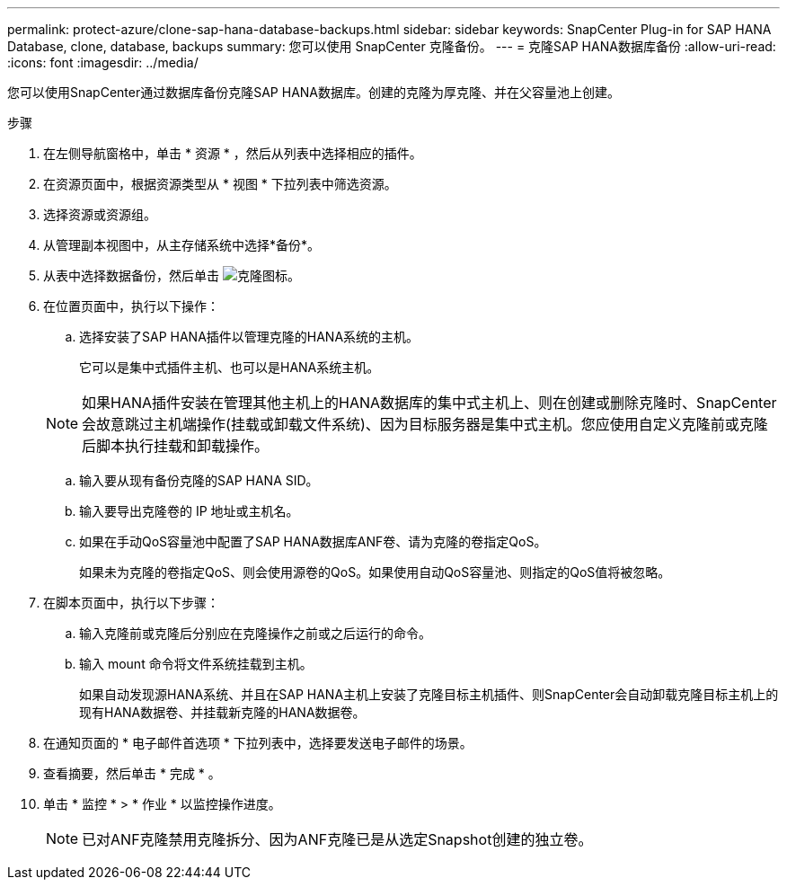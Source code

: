 ---
permalink: protect-azure/clone-sap-hana-database-backups.html 
sidebar: sidebar 
keywords: SnapCenter Plug-in for SAP HANA Database, clone, database, backups 
summary: 您可以使用 SnapCenter 克隆备份。 
---
= 克隆SAP HANA数据库备份
:allow-uri-read: 
:icons: font
:imagesdir: ../media/


[role="lead"]
您可以使用SnapCenter通过数据库备份克隆SAP HANA数据库。创建的克隆为厚克隆、并在父容量池上创建。

.步骤
. 在左侧导航窗格中，单击 * 资源 * ，然后从列表中选择相应的插件。
. 在资源页面中，根据资源类型从 * 视图 * 下拉列表中筛选资源。
. 选择资源或资源组。
. 从管理副本视图中，从主存储系统中选择*备份*。
. 从表中选择数据备份，然后单击 image:../media/clone_icon.gif["克隆图标"]。
. 在位置页面中，执行以下操作：
+
.. 选择安装了SAP HANA插件以管理克隆的HANA系统的主机。
+
它可以是集中式插件主机、也可以是HANA系统主机。

+

NOTE: 如果HANA插件安装在管理其他主机上的HANA数据库的集中式主机上、则在创建或删除克隆时、SnapCenter会故意跳过主机端操作(挂载或卸载文件系统)、因为目标服务器是集中式主机。您应使用自定义克隆前或克隆后脚本执行挂载和卸载操作。

.. 输入要从现有备份克隆的SAP HANA SID。
.. 输入要导出克隆卷的 IP 地址或主机名。
.. 如果在手动QoS容量池中配置了SAP HANA数据库ANF卷、请为克隆的卷指定QoS。
+
如果未为克隆的卷指定QoS、则会使用源卷的QoS。如果使用自动QoS容量池、则指定的QoS值将被忽略。



. 在脚本页面中，执行以下步骤：
+
.. 输入克隆前或克隆后分别应在克隆操作之前或之后运行的命令。
.. 输入 mount 命令将文件系统挂载到主机。
+
如果自动发现源HANA系统、并且在SAP HANA主机上安装了克隆目标主机插件、则SnapCenter会自动卸载克隆目标主机上的现有HANA数据卷、并挂载新克隆的HANA数据卷。



. 在通知页面的 * 电子邮件首选项 * 下拉列表中，选择要发送电子邮件的场景。
. 查看摘要，然后单击 * 完成 * 。
. 单击 * 监控 * > * 作业 * 以监控操作进度。
+

NOTE: 已对ANF克隆禁用克隆拆分、因为ANF克隆已是从选定Snapshot创建的独立卷。



